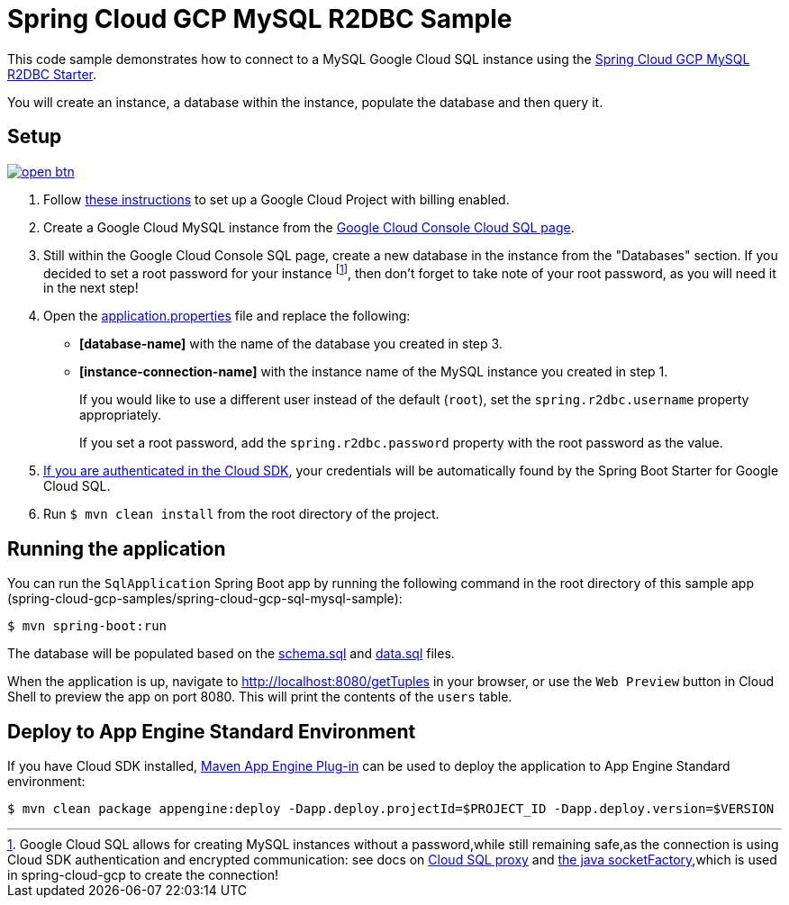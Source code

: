 = Spring Cloud GCP MySQL R2DBC Sample

This code sample demonstrates how to connect to a MySQL Google Cloud SQL instance using the link:../../spring-cloud-gcp-starters/spring-cloud-gcp-starter-sql-mysql-r2dbc[Spring Cloud GCP MySQL R2DBC Starter].

You will create an instance, a database within the instance, populate the database and then query it.

== Setup

image:http://gstatic.com/cloudssh/images/open-btn.svg[link=https://ssh.cloud.google.com/cloudshell/editor?cloudshell_git_repo=https%3A%2F%2Fgithub.com%2FGoogleCloudPlatform%2Fspring-cloud-gcp&cloudshell_open_in_editor=spring-cloud-gcp-samples/spring-cloud-gcp-sql-mysql-r2dbc-sample/README.adoc]

1. Follow https://cloud.google.com/sql/docs/mysql/quickstart[these instructions] to set up a Google Cloud Project with billing enabled.

2. Create a Google Cloud MySQL instance from the https://console.cloud.google.com/sql/instances[Google Cloud Console Cloud SQL page].

3. Still within the Google Cloud Console SQL page, create a new database in the instance from the "Databases" section.
If you decided to set a root password for your instance footnoteref:[note,Google Cloud SQL allows for creating MySQL instances without a password,while still remaining safe,as the connection is using Cloud SDK authentication and encrypted communication: see docs on https://cloud.google.com/sql/docs/mysql/sql-proxy[Cloud SQL proxy] and https://cloud.google.com/sql/docs/mysql/connect-external-app#java[the java socketFactory],which is used in spring-cloud-gcp to create the connection!], then don't forget to take note of your root password, as you will need it in the next step!

4. Open the link:src/main/resources/application.properties[application.properties] file and replace the following:
- *[database-name]* with the name of the database you created in step 3.
- *[instance-connection-name]* with the instance name of the MySQL instance you created in step 1.
+
If you would like to use a different user instead of the default (`root`), set the `spring.r2dbc.username` property appropriately.
+
If you set a root password, add the `spring.r2dbc.password` property with the root password as the value.

5. https://cloud.google.com/sdk/gcloud/reference/auth/application-default/login[If you are authenticated in the Cloud SDK], your credentials will be automatically found by the Spring Boot Starter for Google Cloud SQL.

6. Run `$ mvn clean install` from the root directory of the project.

== Running the application

You can run the `SqlApplication` Spring Boot app by running the following command in the root directory of this sample app (spring-cloud-gcp-samples/spring-cloud-gcp-sql-mysql-sample):

`$ mvn spring-boot:run`

The database will be populated based on the link:src/main/resources/schema.sql[schema.sql] and link:src/main/resources/data.sql[data.sql] files.

When the application is up, navigate to http://localhost:8080/getTuples in your browser, or use the `Web Preview`
button in Cloud Shell to preview the app on port 8080. This will print the contents of the `users` table.

== Deploy to App Engine Standard Environment

If you have Cloud SDK installed, https://cloud.google.com/appengine/docs/standard/java11/testing-and-deploying-your-app[Maven App Engine Plug-in] can be used to deploy the application to App Engine Standard environment:

----
$ mvn clean package appengine:deploy -Dapp.deploy.projectId=$PROJECT_ID -Dapp.deploy.version=$VERSION
----